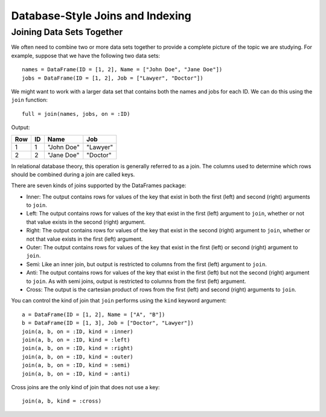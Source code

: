Database-Style Joins and Indexing
=================================

Joining Data Sets Together
~~~~~~~~~~~~~~~~~~~~~~~~~~

We often need to combine two or more data sets together to provide a complete
picture of the topic we are studying. For example, suppose that we have the
following two data sets::

    names = DataFrame(ID = [1, 2], Name = ["John Doe", "Jane Doe"])
    jobs = DataFrame(ID = [1, 2], Job = ["Lawyer", "Doctor"])

We might want to work with a larger data set that contains both the names and
jobs for each ID. We can do this using the ``join`` function::

    full = join(names, jobs, on = :ID)
    
Output:

+-----+----+------------+----------+
| Row | ID | Name       | Job      |
+=====+====+============+==========+
| 1   | 1  | "John Doe" | "Lawyer" |
+-----+----+------------+----------+
| 2   | 2  | "Jane Doe" | "Doctor" |
+-----+----+------------+----------+

In relational database theory, this operation is generally referred to as a
join. The columns used to determine which rows should be combined during a join
are called keys.

There are seven kinds of joins supported by the DataFrames package:

- Inner: The output contains rows for values of the key that exist in both
  the first (left) and second (right) arguments to ``join``.
- Left: The output contains rows for values of the key that exist in the
  first (left) argument to ``join``, whether or not that value exists in the
  second (right) argument.
- Right: The output contains rows for values of the key that exist in the
  second (right) argument to ``join``, whether or not that value exists in
  the first (left) argument.
- Outer: The output contains rows for values of the key that exist in the
  first (left) or second (right) argument to ``join``.
- Semi: Like an inner join, but output is restricted to columns from the first
  (left) argument to ``join``.
- Anti: The output contains rows for values of the key that exist in the first
  (left) but not the second (right) argument to ``join``. As with semi joins,
  output is restricted to columns from the first (left) argument.
- Cross: The output is the cartesian product of rows from the first (left) and
  second (right) arguments to ``join``.

You can control the kind of join that ``join`` performs using the ``kind``
keyword argument::

    a = DataFrame(ID = [1, 2], Name = ["A", "B"])
    b = DataFrame(ID = [1, 3], Job = ["Doctor", "Lawyer"])
    join(a, b, on = :ID, kind = :inner)
    join(a, b, on = :ID, kind = :left)
    join(a, b, on = :ID, kind = :right)
    join(a, b, on = :ID, kind = :outer)
    join(a, b, on = :ID, kind = :semi)
    join(a, b, on = :ID, kind = :anti)

Cross joins are the only kind of join that does not use a key::

    join(a, b, kind = :cross)
